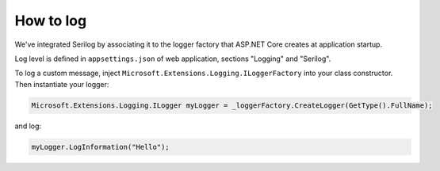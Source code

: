 How to log
**********
We've integrated Serilog by associating it to the logger factory that ASP.NET Core creates at application startup.

Log level is defined in ``appsettings.json`` of web application, sections "Logging" and "Serilog".

| To log a custom message, inject ``Microsoft.Extensions.Logging.ILoggerFactory`` into your class constructor.
| Then instantiate your logger:

.. code-block:: c#

   Microsoft.Extensions.Logging.ILogger myLogger = _loggerFactory.CreateLogger(GetType().FullName);

and log:

.. code-block:: c#

   myLogger.LogInformation("Hello");
